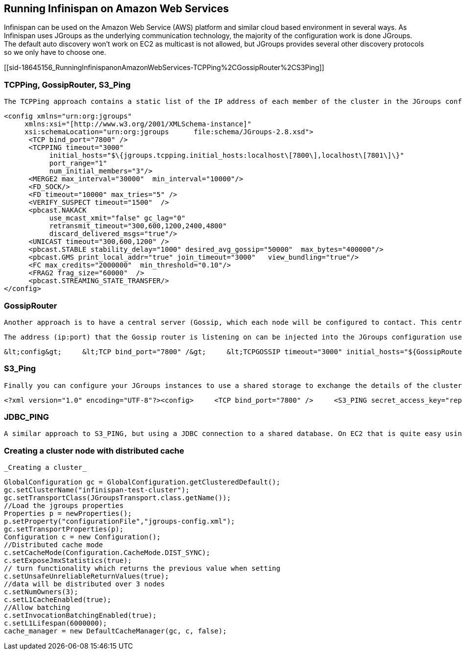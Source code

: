 [[sid-18645156]]

==  Running Infinispan on Amazon Web Services

Infinispan can be used on the Amazon Web Service (AWS) platform and similar cloud based environment in several ways. As Infinispan uses JGroups as the underlying communication technology, the majority of the configuration work is done JGroups. The default auto discovery won't work on EC2 as multicast is not allowed, but JGroups provides several other discovery protocols so we only have to choose one.

[[sid-18645156_RunningInfinispanonAmazonWebServices-TCPPing%2CGossipRouter%2CS3Ping]]


=== TCPPing, GossipRouter, S3_Ping

 The TCPPing approach contains a static list of the IP address of each member of the cluster in the JGroups configuration file. While this works it doesn't really help when cluster nodes are dynamically added to the cluster. See link:$$http://community.jboss.org/wiki/JGroupsTCPPING$$[] for more information about TCPPing. Sample TCPPing configuration 


----

<config xmlns="urn:org:jgroups"
     xmlns:xsi="[http://www.w3.org/2001/XMLSchema-instance]"     
     xsi:schemaLocation="urn:org:jgroups      file:schema/JGroups-2.8.xsd">
      <TCP bind_port="7800" />
      <TCPPING timeout="3000"
           initial_hosts="$\{jgroups.tcpping.initial_hosts:localhost\[7800\],localhost\[7801\]\}"
           port_range="1"
           num_initial_members="3"/>
      <MERGE2 max_interval="30000"  min_interval="10000"/>
      <FD_SOCK/>
      <FD timeout="10000" max_tries="5" />
      <VERIFY_SUSPECT timeout="1500"  />
      <pbcast.NAKACK
           use_mcast_xmit="false" gc_lag="0"
           retransmit_timeout="300,600,1200,2400,4800"
           discard_delivered_msgs="true"/>
      <UNICAST timeout="300,600,1200" />
      <pbcast.STABLE stability_delay="1000" desired_avg_gossip="50000"  max_bytes="400000"/>
      <pbcast.GMS print_local_addr="true" join_timeout="3000"   view_bundling="true"/>
      <FC max_credits="2000000"  min_threshold="0.10"/>
      <FRAG2 frag_size="60000"  />
      <pbcast.STREAMING_STATE_TRANSFER/>
</config>

----

[[sid-18645156_RunningInfinispanonAmazonWebServices-GossipRouter]]


=== GossipRouter

 Another approach is to have a central server (Gossip, which each node will be configured to contact. This central server will tell each node in the cluster about each other node. More on Gossip Router @ link:$$http://community.jboss.org/docs/DOC-10890$$[http://www.jboss.org/community/wiki/JGroupsGossipRouter] 

 The address (ip:port) that the Gossip router is listening on can be injected into the JGroups configuration used by Infinispan. To do this pass the gossip routers address as a system property to the JVM e.g. -DGossipRouterAddress="10.10.2.4[12001]" and reference this property in the JGroups configuration that Infinispan is using e.g. _Sample JGroups configuration for Gossip Router_ 

 &lt;config&gt;     &lt;TCP bind_port="7800" /&gt;     &lt;TCPGOSSIP timeout="3000" initial_hosts="${GossipRouterAddress}" num_initial_members="3" /&gt; . . &lt;/config&gt; 

[[sid-18645156_RunningInfinispanonAmazonWebServices-S3Ping]]


=== S3_Ping

 Finally you can configure your JGroups instances to use a shared storage to exchange the details of the cluster nodes. S3_ping was added to JGroups in 2.6.12 and 2.8, and allows the Amazon S3 to be used as the shared storage. It is experimental at the moment but offers another method of clustering without a central server. Be sure that you have signed up for Amazon S3 as well as EC2 to use this method. Sample S3_Ping configuration 


----
<?xml version="1.0" encoding="UTF-8"?><config>     <TCP bind_port="7800" />     <S3_PING secret_access_key="replace this with you secret access key" access_key="replace this with your           access key" location="replace this with your S3 bucket location" />     <MERGE2 max_interval="30000" min_interval="10000" />     <FD_SOCK />     <FD timeout="10000" max_tries="5" />     <VERIFY_SUSPECT timeout="1500" />     <pbcast.NAKACK use_mcast_xmit="false" gc_lag="0" retransmit_timeout="300,600,1200,2400,4800"          discard_delivered_msgs="true" />     <UNICAST timeout="300,600,1200,2400,3600" />     <pbcast.STABLE stability_delay="1000" desired_avg_gossip="50000" max_bytes="400000" />     <VIEW_SYNC avg_send_interval="60000" />     <pbcast.GMS print_local_addr="true" join_timeout="60000" view_bundling="true" />     <FC max_credits="20000000" min_threshold="0.10" />     <FRAG2 frag_size="60000" />     <pbcast.STATE_TRANSFER />     <pbcast.FLUSH timeout="0" /></config>

----

[[sid-18645156_RunningInfinispanonAmazonWebServices-JDBCPING]]


=== JDBC_PING

 A similar approach to S3_PING, but using a JDBC connection to a shared database. On EC2 that is quite easy using Amazon RDS. See the link:$$http://community.jboss.org/wiki/JDBCPING$$[JDBC_PING Wiki page] for details. 

[[sid-18645156_RunningInfinispanonAmazonWebServices-Creatingaclusternodewithdistributedcache]]


=== Creating a cluster node with distributed cache

 _Creating a cluster_ 


----

GlobalConfiguration gc = GlobalConfiguration.getClusteredDefault();
gc.setClusterName("infinispan-test-cluster");
gc.setTransportClass(JGroupsTransport.class.getName());
//Load the jgroups properties
Properties p = newProperties();
p.setProperty("configurationFile","jgroups-config.xml");
gc.setTransportProperties(p);
Configuration c = new Configuration();
//Distributed cache mode
c.setCacheMode(Configuration.CacheMode.DIST_SYNC);
c.setExposeJmxStatistics(true);
// turn functionality which returns the previous value when setting
c.setUnsafeUnreliableReturnValues(true);
//data will be distributed over 3 nodes
c.setNumOwners(3);
c.setL1CacheEnabled(true);
//Allow batching
c.setInvocationBatchingEnabled(true);
c.setL1Lifespan(6000000);
cache_manager = new DefaultCacheManager(gc, c, false);

----

